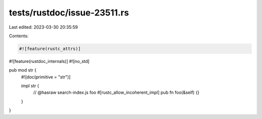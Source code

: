 tests/rustdoc/issue-23511.rs
============================

Last edited: 2023-03-30 20:35:59

Contents:

.. code-block:: rs

    #![feature(rustc_attrs)]
#![feature(rustdoc_internals)]
#![no_std]

pub mod str {
    #![doc(primitive = "str")]

    impl str {
        // @hasraw search-index.js foo
        #[rustc_allow_incoherent_impl]
        pub fn foo(&self) {}
    }
}



